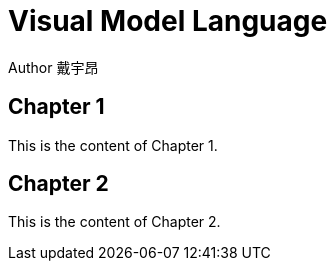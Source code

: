 = Visual Model Language
Author 戴宇昂
:doctype: book

== Chapter 1

This is the content of Chapter 1.

== Chapter 2

This is the content of Chapter 2.
